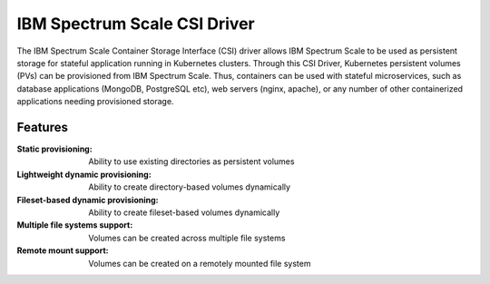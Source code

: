 IBM Spectrum Scale CSI Driver
=============================

The IBM Spectrum Scale Container Storage Interface (CSI) driver allows IBM Spectrum Scale to be used as persistent storage 
for stateful application running in Kubernetes clusters. Through this CSI Driver, Kubernetes persistent volumes (PVs) can 
be provisioned from IBM Spectrum Scale. Thus, containers can be used with stateful microservices, such as database applications 
(MongoDB, PostgreSQL etc), web servers (nginx, apache), or any number of other containerized applications needing provisioned 
storage.


Features
--------

:Static provisioning: Ability to use existing directories as persistent volumes
:Lightweight dynamic provisioning: Ability to create directory-based volumes dynamically
:Fileset-based dynamic provisioning: Ability to create fileset-based volumes dynamically
:Multiple file systems support: Volumes can be created across multiple file systems
:Remote mount support: Volumes can be created on a remotely mounted file system


